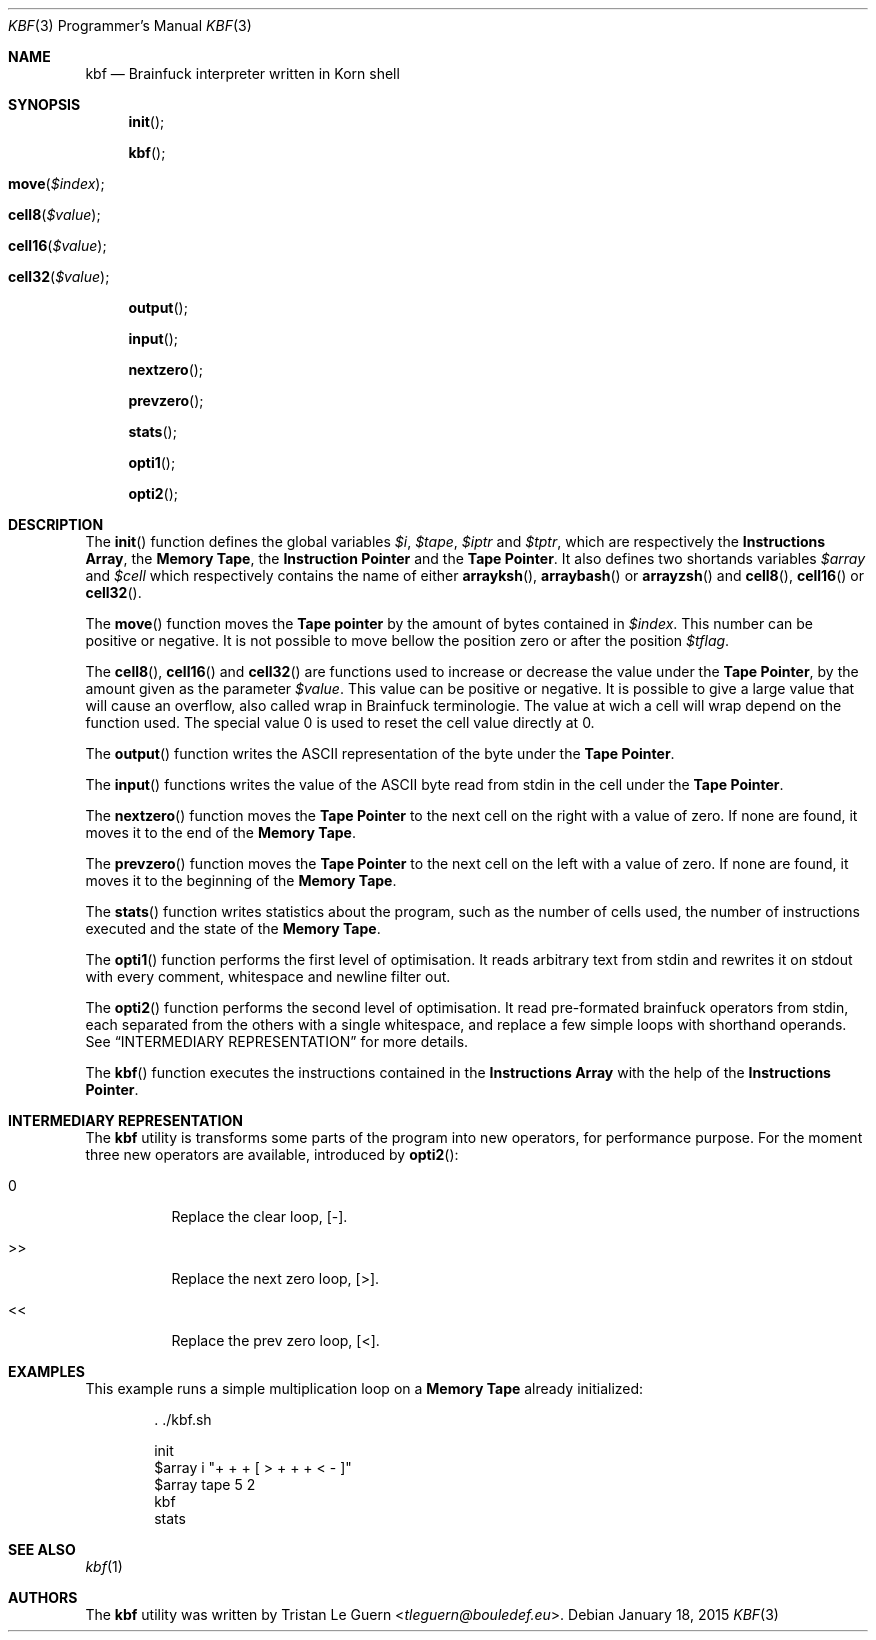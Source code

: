 .\"	$OpenBSD:  Exp $
.\"
.\" Copyright (c) 2015 Tristan Le Guern <tleguern@bouledef.eu>
.\"
.\" Permission to use, copy, modify, and distribute this software for any
.\" purpose with or without fee is hereby granted, provided that the above
.\" copyright notice and this permission notice appear in all copies.
.\"
.\" THE SOFTWARE IS PROVIDED "AS IS" AND THE AUTHOR DISCLAIMS ALL WARRANTIES
.\" WITH REGARD TO THIS SOFTWARE INCLUDING ALL IMPLIED WARRANTIES OF
.\" MERCHANTABILITY AND FITNESS. IN NO EVENT SHALL THE AUTHOR BE LIABLE FOR
.\" ANY SPECIAL, DIRECT, INDIRECT, OR CONSEQUENTIAL DAMAGES OR ANY DAMAGES
.\" WHATSOEVER RESULTING FROM LOSS OF USE, DATA OR PROFITS, WHETHER IN AN
.\" ACTION OF CONTRACT, NEGLIGENCE OR OTHER TORTIOUS ACTION, ARISING OUT OF
.\" OR IN CONNECTION WITH THE USE OR PERFORMANCE OF THIS SOFTWARE.
.\"
.Dd $Mdocdate: January 18 2015 $
.Dt KBF 3 PRM
.Os
.Sh NAME
.Nm kbf
.Nd Brainfuck interpreter written in Korn shell
.Sh SYNOPSIS
.\" .In kbf.sh
.Fn init
.Fn kbf
.Fo move
.Fa "$index"
.Fc
.Fo cell8
.Fa "$value"
.Fc
.Fo cell16
.Fa "$value"
.Fc
.Fo cell32
.Fa "$value"
.Fc
.Fn output
.Fn input
.Fn nextzero
.Fn prevzero
.Fn stats
.Fn opti1
.Fn opti2
.Sh DESCRIPTION
The
.Fn init
function defines the global variables
.Va $i ,
.Va $tape ,
.Va $iptr
and
.Va $tptr ,
which are respectively the
.Sy Instructions Array ,
the
.Sy Memory Tape ,
the
.Sy Instruction Pointer
and the
.Sy Tape Pointer .
It also defines two shortands variables
.Va $array
and
.Va $cell
which respectively contains the name of either
.Fn arrayksh ,
.Fn arraybash
or
.Fn arrayzsh
and
.Fn cell8 ,
.Fn cell16
or
.Fn cell32 .
.Pp
The
.Fn move
function moves the
.Sy Tape pointer
by the amount of bytes contained in
.Va $index .
This number can be positive or negative. It is not possible to move
bellow the position zero or after the position
.Va $tflag .
.Pp
The
.Fn cell8 ,
.Fn cell16
and
.Fn cell32
are functions used to increase or decrease the value under the
.Sy Tape Pointer ,
by the amount given as the parameter
.Va $value .
This value can be positive or negative. It is possible to give a large
value that will cause an overflow, also called wrap in Brainfuck
terminologie. The value at wich a cell will wrap depend on the function
used.
The special value 0 is used to reset the cell value directly at 0.
.Pp
The
.Fn output
function writes the
.Tn ASCII
representation of the byte under the
.Sy Tape Pointer .
.Pp
The
.Fn input
functions writes the value of the
.Tn ASCII
byte read from stdin in the
cell under the
.Sy Tape Pointer .
.Pp
The
.Fn nextzero
function moves the
.Sy Tape Pointer
to the next cell on the right with a value of zero. If none are found,
it moves it to the end of the
.Sy Memory Tape .
.Pp
The
.Fn prevzero
function moves the
.Sy Tape Pointer
to the next cell on the left with a value of zero. If none are found,
it moves it to the beginning of the
.Sy Memory Tape .
.Pp
The
.Fn stats
function writes statistics about the program, such as the number of cells used,
the number of instructions executed and the state of the
.Sy Memory Tape .
.Pp
The
.Fn opti1
function performs the first level of optimisation. It reads arbitrary
text from stdin and rewrites it on stdout with every comment,
whitespace and newline filter out.
.Pp
The
.Fn opti2
function performs the second level of optimisation. It read
pre-formated brainfuck operators from stdin, each separated from the
others with a single whitespace, and replace a few simple loops with
shorthand operands. See
.Sx INTERMEDIARY REPRESENTATION
for more details.
.Pp
The
.Fn kbf
function executes the instructions contained in the
.Sy Instructions Array
with the help of the
.Sy Instructions Pointer .
.Sh INTERMEDIARY REPRESENTATION
The
.Nm
utility is transforms some parts of the program into new operators, for
performance purpose. For the moment three new operators are available,
introduced by
.Fn opti2 :
.Bl -tag -width Ds
.It 0
Replace the clear loop, [-].
.It >>
Replace the next zero loop, [>].
.It <<
Replace the prev zero loop, [<].
.El
.Sh EXAMPLES
This example runs a simple multiplication loop on a
.Sy Memory Tape
already initialized:
.Bd -literal -offset indent
\&. ./kbf.sh

init
$array i "+ + + [ > + + + < - ]"
$array tape 5 2
kbf
stats
.Ed
.Sh SEE ALSO
.Xr kbf 1
.Sh AUTHORS
The
.Nm
utility was written by
.An Tristan Le Guern Aq Mt tleguern@bouledef.eu .


